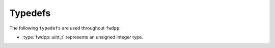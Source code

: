 .. _typedefs:

Typedefs
=====================================

The following ``typedefs`` are used throughout ``fwdpp``:

* :type:`fwdpp::uint_t` represents an unsigned integer type.
